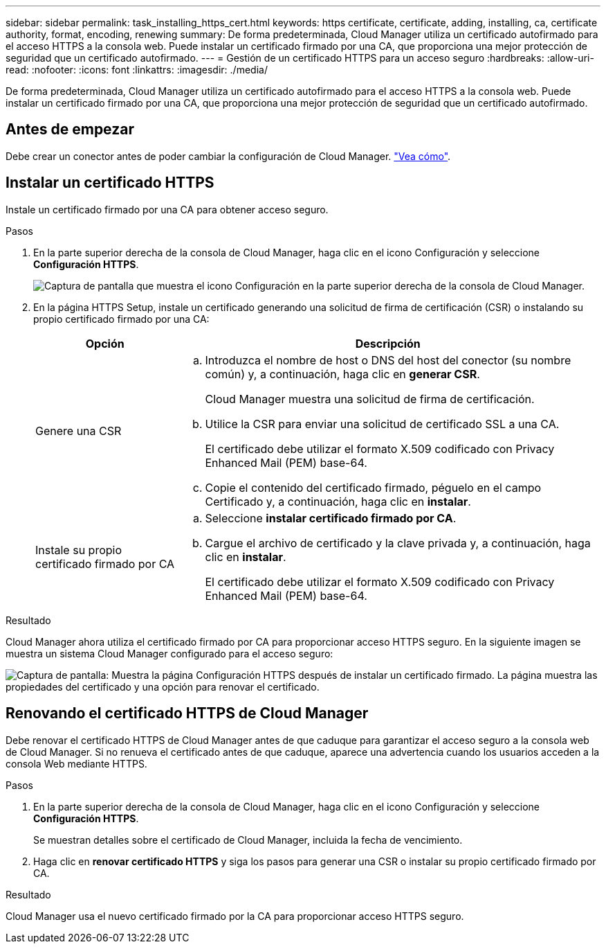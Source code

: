 ---
sidebar: sidebar 
permalink: task_installing_https_cert.html 
keywords: https certificate, certificate, adding, installing, ca, certificate authority, format, encoding, renewing 
summary: De forma predeterminada, Cloud Manager utiliza un certificado autofirmado para el acceso HTTPS a la consola web. Puede instalar un certificado firmado por una CA, que proporciona una mejor protección de seguridad que un certificado autofirmado. 
---
= Gestión de un certificado HTTPS para un acceso seguro
:hardbreaks:
:allow-uri-read: 
:nofooter: 
:icons: font
:linkattrs: 
:imagesdir: ./media/


[role="lead"]
De forma predeterminada, Cloud Manager utiliza un certificado autofirmado para el acceso HTTPS a la consola web. Puede instalar un certificado firmado por una CA, que proporciona una mejor protección de seguridad que un certificado autofirmado.



== Antes de empezar

Debe crear un conector antes de poder cambiar la configuración de Cloud Manager. link:concept_connectors.html#how-to-create-a-connector["Vea cómo"].



== Instalar un certificado HTTPS

Instale un certificado firmado por una CA para obtener acceso seguro.

.Pasos
. En la parte superior derecha de la consola de Cloud Manager, haga clic en el icono Configuración y seleccione *Configuración HTTPS*.
+
image:screenshot_settings_icon.gif["Captura de pantalla que muestra el icono Configuración en la parte superior derecha de la consola de Cloud Manager."]

. En la página HTTPS Setup, instale un certificado generando una solicitud de firma de certificación (CSR) o instalando su propio certificado firmado por una CA:
+
[cols="25,75"]
|===
| Opción | Descripción 


| Genere una CSR  a| 
.. Introduzca el nombre de host o DNS del host del conector (su nombre común) y, a continuación, haga clic en *generar CSR*.
+
Cloud Manager muestra una solicitud de firma de certificación.

.. Utilice la CSR para enviar una solicitud de certificado SSL a una CA.
+
El certificado debe utilizar el formato X.509 codificado con Privacy Enhanced Mail (PEM) base-64.

.. Copie el contenido del certificado firmado, péguelo en el campo Certificado y, a continuación, haga clic en *instalar*.




| Instale su propio certificado firmado por CA  a| 
.. Seleccione *instalar certificado firmado por CA*.
.. Cargue el archivo de certificado y la clave privada y, a continuación, haga clic en *instalar*.
+
El certificado debe utilizar el formato X.509 codificado con Privacy Enhanced Mail (PEM) base-64.



|===


.Resultado
Cloud Manager ahora utiliza el certificado firmado por CA para proporcionar acceso HTTPS seguro. En la siguiente imagen se muestra un sistema Cloud Manager configurado para el acceso seguro:

image:screenshot_https_cert.gif["Captura de pantalla: Muestra la página Configuración HTTPS después de instalar un certificado firmado. La página muestra las propiedades del certificado y una opción para renovar el certificado."]



== Renovando el certificado HTTPS de Cloud Manager

Debe renovar el certificado HTTPS de Cloud Manager antes de que caduque para garantizar el acceso seguro a la consola web de Cloud Manager. Si no renueva el certificado antes de que caduque, aparece una advertencia cuando los usuarios acceden a la consola Web mediante HTTPS.

.Pasos
. En la parte superior derecha de la consola de Cloud Manager, haga clic en el icono Configuración y seleccione *Configuración HTTPS*.
+
Se muestran detalles sobre el certificado de Cloud Manager, incluida la fecha de vencimiento.

. Haga clic en *renovar certificado HTTPS* y siga los pasos para generar una CSR o instalar su propio certificado firmado por CA.


.Resultado
Cloud Manager usa el nuevo certificado firmado por la CA para proporcionar acceso HTTPS seguro.

